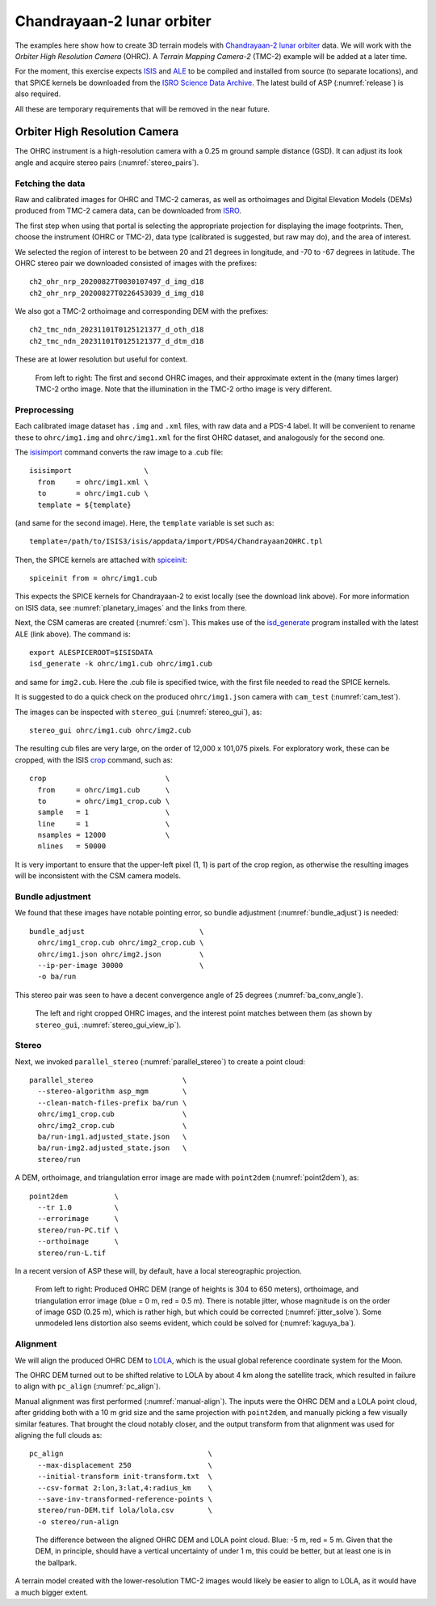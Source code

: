 .. _chandrayaan2:

Chandrayaan-2 lunar orbiter
---------------------------

The examples here show how to create 3D terrain models with `Chandrayaan-2 lunar
orbiter <https://en.wikipedia.org/wiki/Chandrayaan-2>`_ data. We will work with
the *Orbiter High Resolution Camera* (OHRC). A *Terrain Mapping Camera-2* (TMC-2)
example will be added at a later time.

For the moment, this exercise expects `ISIS <https://github.com/DOI-USGS/ISIS3>`_
and `ALE <https://github.com/DOI-USGS/ale>`_ to be compiled and installed from
source (to separate locations), and that SPICE kernels be downloaded from the `ISRO
Science Data Archive
<https://pradan.issdc.gov.in/ch2/protected/browse.xhtml?id=spice>`_. The 
latest build of ASP (:numref:`release`) is also required.

All these are temporary requirements that will be removed in the near future.

Orbiter High Resolution Camera
~~~~~~~~~~~~~~~~~~~~~~~~~~~~~~

The OHRC instrument is a high-resolution camera with a 0.25 m ground sample
distance (GSD). It can adjust its look angle and acquire stereo pairs
(:numref:`stereo_pairs`).

Fetching the data
^^^^^^^^^^^^^^^^^

Raw and calibrated images for OHRC and TMC-2 cameras, as well as orthoimages and
Digital Elevation Models (DEMs) produced from TMC-2 camera data, can be
downloaded from `ISRO <https://chmapbrowse.issdc.gov.in/>`_.

The first step when using that portal is selecting the appropriate projection
for displaying the image footprints. Then, choose the instrument (OHRC or
TMC-2), data type (calibrated is suggested, but raw may do), and the area of
interest. 

We selected the region of interest to be between 20 and 21 degrees in longitude,
and -70 to -67 degrees in latitude. The OHRC stereo pair we downloaded consisted
of images with the prefixes::

	ch2_ohr_nrp_20200827T0030107497_d_img_d18
	ch2_ohr_nrp_20200827T0226453039_d_img_d18

We also got a TMC-2 orthoimage and corresponding DEM with the prefixes::

  ch2_tmc_ndn_20231101T0125121377_d_oth_d18
  ch2_tmc_ndn_20231101T0125121377_d_dtm_d18
    
These are at lower resolution but useful for context.

.. figure:: ../images/chandrayaan2_ohrc_tmc.png

  From left to right: The first and second OHRC images, and their approximate
  extent in the (many times larger) TMC-2 ortho image. Note that the illumination
  in the TMC-2 ortho image is very different.
  
Preprocessing
^^^^^^^^^^^^^

Each calibrated image dataset has ``.img`` and ``.xml`` files, with raw data and
a PDS-4 label. It will be convenient to rename these to ``ohrc/img1.img`` and
``ohrc/img1.xml`` for the first OHRC dataset, and analogously for the second
one.

The `isisimport <https://isis.astrogeology.usgs.gov/Application/presentation/Tabbed/isisimport/isisimport.html>`_ command converts the raw image to a .cub file::
    
    isisimport                 \
      from     = ohrc/img1.xml \
      to       = ohrc/img1.cub \
      template = ${template}

(and same for the second image). Here, the ``template`` variable is set such
as::

    template=/path/to/ISIS3/isis/appdata/import/PDS4/Chandrayaan2OHRC.tpl

Then, the SPICE kernels are attached with `spiceinit <https://isis.astrogeology.usgs.gov/Application/presentation/Tabbed/spiceinit/spiceinit.html>`_::

    spiceinit from = ohrc/img1.cub

This expects the SPICE kernels for Chandrayaan-2 to exist locally (see the download link
above). For more information on ISIS data, see :numref:`planetary_images` and the
links from there. 

Next, the CSM cameras are created (:numref:`csm`). This makes use of the `isd_generate <https://astrogeology.usgs.gov/docs/getting-started/using-ale/isd-generate/>`_ program installed with the latest ALE (link above). The command is::

    export ALESPICEROOT=$ISISDATA
    isd_generate -k ohrc/img1.cub ohrc/img1.cub 

and same for ``img2.cub``. Here the .cub file is specified twice, with the
first file needed to read the SPICE kernels.

It is suggested to do a quick check on the produced ``ohrc/img1.json`` camera
with ``cam_test`` (:numref:`cam_test`).

The images can be inspected with ``stereo_gui`` (:numref:`stereo_gui`), as::

  stereo_gui ohrc/img1.cub ohrc/img2.cub
  
The resulting cub files are very large, on the order of 12,000 x 101,075 pixels.
For exploratory work, these can be cropped, with the ISIS `crop
<https://isis.astrogeology.usgs.gov/Application/presentation/Tabbed/crop/crop.html>`_
command, such as::

    crop                            \
      from     = ohrc/img1.cub      \
      to       = ohrc/img1_crop.cub \
      sample   = 1                  \
      line     = 1                  \
      nsamples = 12000              \
      nlines   = 50000

It is very important to ensure that the upper-left pixel (1, 1) is part of the
crop region, as otherwise the resulting images will be inconsistent with the CSM
camera models.

Bundle adjustment
^^^^^^^^^^^^^^^^^

We found that these images have notable pointing error, so bundle adjustment
(:numref:`bundle_adjust`) is needed::

    bundle_adjust                           \
      ohrc/img1_crop.cub ohrc/img2_crop.cub \
      ohrc/img1.json ohrc/img2.json         \
      --ip-per-image 30000                  \
      -o ba/run

This stereo pair was seen to have a decent convergence angle of 25 degrees
(:numref:`ba_conv_angle`).

.. figure:: ../images/chandrayaan2_ohrc_interest_points.png

  The left and right cropped OHRC images, and the interest point matches between
  them (as shown by ``stereo_gui``, :numref:`stereo_gui_view_ip`).

Stereo
^^^^^^

Next, we invoked ``parallel_stereo`` (:numref:`parallel_stereo`) to create a point cloud::

    parallel_stereo                     \
      --stereo-algorithm asp_mgm        \
      --clean-match-files-prefix ba/run \
      ohrc/img1_crop.cub                \
      ohrc/img2_crop.cub                \
      ba/run-img1.adjusted_state.json   \
      ba/run-img2.adjusted_state.json   \
      stereo/run

A DEM, orthoimage, and triangulation error image are made with ``point2dem``
(:numref:`point2dem`), as::

    point2dem           \
      --tr 1.0          \
      --errorimage      \
      stereo/run-PC.tif \
      --orthoimage      \
      stereo/run-L.tif 
      
In a recent version of ASP these will, by default, have a local stereographic
projection.

.. figure:: ../images/chandrayaan2_ohrc_dem_ortho_err.png

  From left to right: Produced OHRC DEM (range of heights is 304 to 650 meters),
  orthoimage, and triangulation error image (blue = 0 m, red = 0.5 m). There is
  notable jitter, whose magnitude is on the order of image GSD (0.25 m), which
  is rather high, but which could be corrected (:numref:`jitter_solve`). Some
  unmodeled lens distortion also seems evident, which could be solved for
  (:numref:`kaguya_ba`). 

Alignment
^^^^^^^^^

We will align the produced OHRC DEM to `LOLA
<https://ode.rsl.wustl.edu/moon/lrololadataPointSearch.aspx>`_, which is the
usual global reference coordinate system for the Moon.

The OHRC DEM turned out to be shifted relative to LOLA by about 4 km along the
satellite track, which resulted in failure to align with ``pc_align``
(:numref:`pc_align`).

Manual alignment was first performed (:numref:`manual-align`). The inputs were
the OHRC DEM and a LOLA point cloud, after gridding both with a 10 m grid size
and the same projection with ``point2dem``, and manually picking a few
visually similar features. That brought the cloud notably closer, and the output
transform from that alignment was used for aligning the full clouds as::

    pc_align                                  \
      --max-displacement 250                  \
      --initial-transform init-transform.txt  \
      --csv-format 2:lon,3:lat,4:radius_km    \
      --save-inv-transformed-reference-points \
      stereo/run-DEM.tif lola/lola.csv        \
      -o stereo/run-align 

.. figure:: ../images/chandrayaan2_ohrc_lola.png

  The difference between the aligned OHRC DEM and LOLA point cloud. Blue: -5 m,
  red = 5 m. Given that the DEM, in principle, should have a vertical
  uncertainty of under 1 m, this could be better, but at least one is in the
  ballpark.

A terrain model created with the lower-resolution TMC-2 images would likely be
easier to align to LOLA, as it would have a much bigger extent. 
